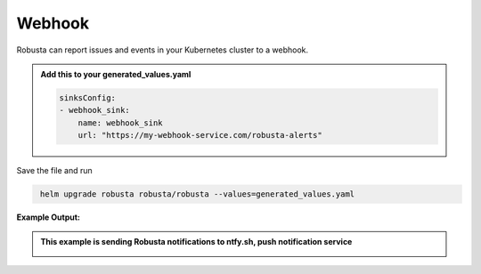 Webhook
###########

Robusta can report issues and events in your Kubernetes cluster to a webhook.

.. admonition:: Add this to your generated_values.yaml

    .. code-block:: yaml

        sinksConfig:
        - webhook_sink:
            name: webhook_sink
            url: "https://my-webhook-service.com/robusta-alerts"

Save the file and run

.. code-block:: bash
   :name: cb-add-webhook-sink

    helm upgrade robusta robusta/robusta --values=generated_values.yaml

**Example Output:**

.. admonition:: This example is sending Robusta notifications to ntfy.sh, push notification service

    .. image:: /images/deployment-babysitter-webhook.png
      :width: 600
      :align: center
